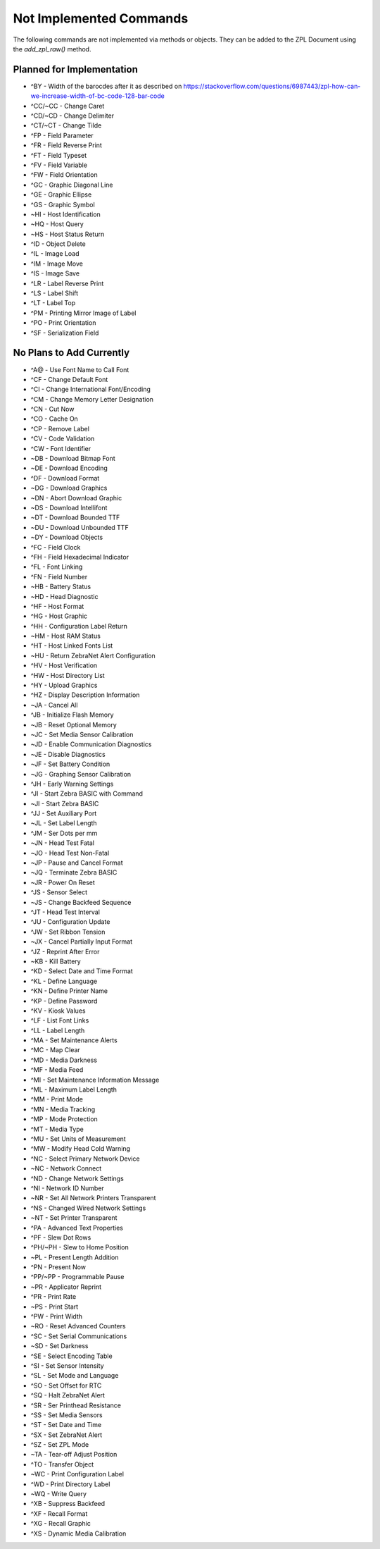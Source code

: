 
Not Implemented Commands
========================

The following commands are not implemented via methods or objects.  They can be added to the ZPL Document
using the `add_zpl_raw()` method.

Planned for Implementation
--------------------------

* ^BY - Width of the barocdes after it as described on https://stackoverflow.com/questions/6987443/zpl-how-can-we-increase-width-of-bc-code-128-bar-code
* ^CC/~CC - Change Caret
* ^CD/~CD - Change Delimiter
* ^CT/~CT - Change Tilde
* ^FP - Field Parameter
* ^FR - Field Reverse Print
* ^FT - Field Typeset
* ^FV - Field Variable
* ^FW - Field Orientation
* ^GC - Graphic Diagonal Line
* ^GE - Graphic Ellipse
* ^GS - Graphic Symbol
* ~HI - Host Identification
* ~HQ - Host Query
* ~HS - Host Status Return
* ^ID - Object Delete
* ^IL - Image Load
* ^IM - Image Move
* ^IS - Image Save
* ^LR - Label Reverse Print
* ^LS - Label Shift
* ^LT - Label Top
* ^PM - Printing Mirror Image of Label
* ^PO - Print Orientation
* ^SF - Serialization Field

No Plans to Add Currently
-------------------------

* ^A@ - Use Font Name to Call Font
* ^CF - Change Default Font
* ^CI - Change International Font/Encoding
* ^CM - Change Memory Letter Designation
* ^CN - Cut Now
* ^CO - Cache On
* ^CP - Remove Label
* ^CV - Code Validation
* ^CW - Font Identifier
* ~DB - Download Bitmap Font
* ~DE - Download Encoding
* ^DF - Download Format
* ~DG - Download Graphics
* ~DN - Abort Download Graphic
* ~DS - Download Intellifont
* ~DT - Download Bounded TTF
* ~DU - Download Unbounded TTF
* ~DY - Download Objects
* ^FC - Field Clock
* ^FH - Field Hexadecimal Indicator
* ^FL - Font Linking
* ^FN - Field Number
* ~HB - Battery Status
* ~HD - Head Diagnostic
* ^HF - Host Format
* ^HG - Host Graphic
* ^HH - Configuration Label Return
* ~HM - Host RAM Status
* ^HT - Host Linked Fonts List
* ~HU - Return ZebraNet Alert Configuration
* ^HV - Host Verification
* ^HW - Host Directory List
* ^HY - Upload Graphics
* ^HZ - Display Description Information
* ~JA - Cancel All
* ^JB - Initialize Flash Memory
* ~JB - Reset Optional Memory
* ~JC - Set Media Sensor Calibration
* ~JD - Enable Communication Diagnostics
* ~JE - Disable Diagnostics
* ~JF - Set Battery Condition
* ~JG - Graphing Sensor Calibration
* ^JH - Early Warning Settings
* ^JI - Start Zebra BASIC with Command
* ~JI - Start Zebra BASIC
* ^JJ - Set Auxiliary Port
* ~JL - Set Label Length
* ^JM - Ser Dots per mm
* ~JN - Head Test Fatal
* ~JO - Head Test Non-Fatal
* ~JP - Pause and Cancel Format
* ~JQ - Terminate Zebra BASIC
* ~JR - Power On Reset
* ^JS - Sensor Select
* ~JS - Change Backfeed Sequence
* ^JT - Head Test Interval
* ^JU - Configuration Update
* ^JW - Set Ribbon Tension
* ~JX - Cancel Partially Input Format
* ^JZ - Reprint After Error
* ~KB - Kill Battery
* ^KD - Select Date and Time Format
* ^KL - Define Language
* ^KN - Define Printer Name
* ^KP - Define Password
* ^KV - Kiosk Values
* ^LF - List Font Links
* ^LL - Label Length
* ^MA - Set Maintenance Alerts
* ^MC - Map Clear
* ^MD - Media Darkness
* ^MF - Media Feed
* ^MI - Set Maintenance Information Message
* ^ML - Maximum Label Length
* ^MM - Print Mode
* ^MN - Media Tracking
* ^MP - Mode Protection
* ^MT - Media Type
* ^MU - Set Units of Measurement
* ^MW - Modify Head Cold Warning
* ^NC - Select Primary Network Device
* ~NC - Network Connect
* ^ND - Change Network Settings
* ^NI - Network ID Number
* ~NR - Set All Network Printers Transparent
* ^NS - Changed Wired Network Settings
* ~NT - Set Printer Transparent
* ^PA - Advanced Text Properties
* ^PF - Slew Dot Rows
* ^PH/~PH - Slew to Home Position
* ~PL - Present Length Addition
* ^PN - Present Now
* ^PP/~PP - Programmable Pause
* ~PR - Applicator Reprint
* ^PR - Print Rate
* ~PS - Print Start
* ^PW - Print Width
* ~RO - Reset Advanced Counters
* ^SC - Set Serial Communications
* ~SD - Set Darkness
* ^SE - Select Encoding Table
* ^SI - Set Sensor Intensity
* ^SL - Set Mode and Language
* ^SO - Set Offset for RTC
* ^SQ - Halt ZebraNet Alert
* ^SR - Ser Printhead Resistance
* ^SS - Set Media Sensors
* ^ST - Set Date and Time
* ^SX - Set ZebraNet Alert
* ^SZ - Set ZPL Mode
* ~TA - Tear-off Adjust Position
* ^TO - Transfer Object
* ~WC - Print Configuration Label
* ^WD - Print Directory Label
* ~WQ - Write Query
* ^XB - Suppress Backfeed
* ^XF - Recall Format
* ^XG - Recall Graphic
* ^XS - Dynamic Media Calibration
